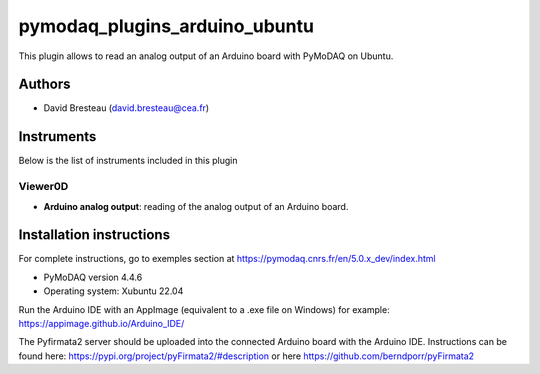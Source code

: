 pymodaq_plugins_arduino_ubuntu
##############################

.. the following must be adapted to your developed package, links to pypi, github  description...

.. image:: https://img.shields.io/pypi/v/pymodaq_plugins_template.svg
   :target: https://pypi.org/project/pymodaq_plugins_template/
   :alt: Latest Version

.. image:: https://readthedocs.org/projects/pymodaq/badge/?version=latest
   :target: https://pymodaq.readthedocs.io/en/stable/?badge=latest
   :alt: Documentation Status

.. image:: https://github.com/PyMoDAQ/pymodaq_plugins_template/workflows/Upload%20Python%20Package/badge.svg
   :target: https://github.com/PyMoDAQ/pymodaq_plugins_template
   :alt: Publication Status

.. image:: https://github.com/PyMoDAQ/pymodaq_plugins_template/actions/workflows/Test.yml/badge.svg
    :target: https://github.com/PyMoDAQ/pymodaq_plugins_template/actions/workflows/Test.yml

This plugin allows to read an analog output of an Arduino board with PyMoDAQ on Ubuntu.

Authors
=======

* David Bresteau (david.bresteau@cea.fr)

Instruments
===========

Below is the list of instruments included in this plugin

Viewer0D
++++++++

* **Arduino analog output**: reading of the analog output of an Arduino board.

Installation instructions
=========================

For complete instructions, go to exemples section at https://pymodaq.cnrs.fr/en/5.0.x_dev/index.html

* PyMoDAQ version 4.4.6
* Operating system: Xubuntu 22.04

Run the Arduino IDE with an AppImage (equivalent to a .exe file on Windows) for example:
https://appimage.github.io/Arduino_IDE/

The Pyfirmata2 server should be uploaded into the connected Arduino board with the Arduino IDE.
Instructions can be found here: https://pypi.org/project/pyFirmata2/#description or here
https://github.com/berndporr/pyFirmata2
